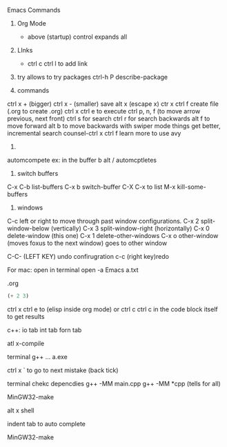 #+STARTUP: showall 

Emacs Commands
1. Org Mode
  * above (startup) control expands all 

2. LInks
  * ctrl c ctrl l to add link

3. try allows to try packages 
  ctrl-h P describe-package 
  
4. commands
ctrl x + (bigger)
ctrl x - (smaller)
save
alt x (escape x)
ctr x ctrl f create file (.org to create .org)
ctrl x ctrl e to execute
ctrl p, n, f (to move arrow previous, next front) 
 ctrl s for search 
 ctrl r for search backwards
 alt f to move forward
 alt b to move backwards
 with swiper mode things get better, incremental search 
 counsel-ctrl x ctrl f 
 learn more to use avy 
 
 5.
 automcompete
 ex: 
 in the buffer 
 b
 alt / automcptletes
 


5. switch buffers
C-x C-b	list-buffers
C-x b	switch-buffer
C-X C-x to list
M-x kill-some-buffers


6. windows 
C-c left or right to move through past window configurations.
C-x 2	split-window-below (vertically)
C-x 3	split-window-right (horizontally)
C-x 0	delete-window (this one)
C-x 1	delete-other-windows
C-x o	other-window (moves foxus to the next window) goes to other window 

C-C- (LEFT KEY) undo confirugration
c-c (right key)redo 

For mac: open in terminal 
open -a Emacs a.txt

.org
#+BEGIN_SRC emacs-lisp
(+ 2 3)
#+END_SRC
ctrl x ctrl e to (elisp inside org mode)
or ctrl c ctrl c in the code block itself to get results


c++:
io tab
int tab
forn tab

atl x-compile


terminal
g++ ...
a.exe 

ctrl x ` to go to next mistake (back tick)

terminal chekc depencdies
g++ -MM main.cpp   
g++ -MM *cpp (tells for all)

MinGW32-make

alt x shell 

indent tab to auto complete 

MinGW32-make 
